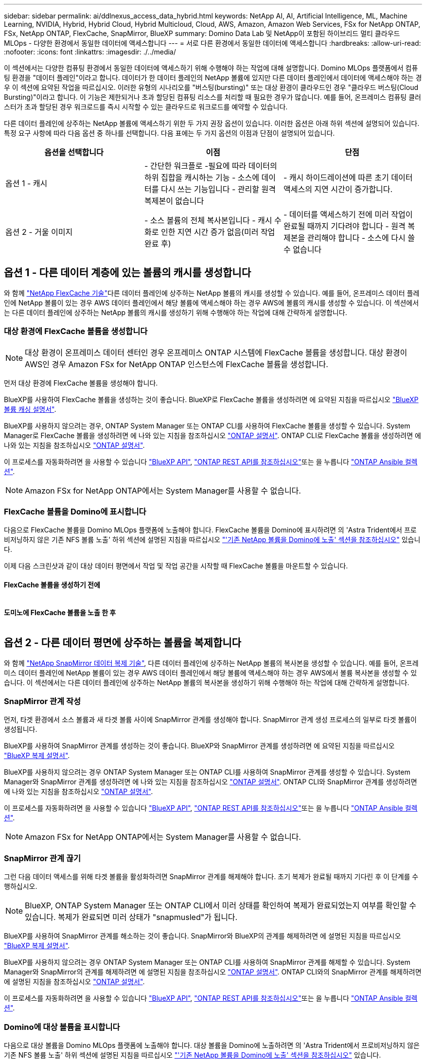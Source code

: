 ---
sidebar: sidebar 
permalink: ai/ddlnexus_access_data_hybrid.html 
keywords: NetApp AI, AI, Artificial Intelligence, ML, Machine Learning, NVIDIA, Hybrid, Hybrid Cloud, Hybrid Multicloud, Cloud, AWS, Amazon, Amazon Web Services, FSx for NetApp ONTAP, FSx, NetApp ONTAP, FlexCache, SnapMirror, BlueXP 
summary: Domino Data Lab 및 NetApp이 포함된 하이브리드 멀티 클라우드 MLOps - 다양한 환경에서 동일한 데이터에 액세스합니다 
---
= 서로 다른 환경에서 동일한 데이터에 액세스합니다
:hardbreaks:
:allow-uri-read: 
:nofooter: 
:icons: font
:linkattrs: 
:imagesdir: ./../media/


[role="lead"]
이 섹션에서는 다양한 컴퓨팅 환경에서 동일한 데이터에 액세스하기 위해 수행해야 하는 작업에 대해 설명합니다. Domino MLOps 플랫폼에서 컴퓨팅 환경을 "데이터 플레인"이라고 합니다. 데이터가 한 데이터 플레인의 NetApp 볼륨에 있지만 다른 데이터 플레인에서 데이터에 액세스해야 하는 경우 이 섹션에 요약된 작업을 따르십시오. 이러한 유형의 시나리오를 "버스팅(bursting)" 또는 대상 환경이 클라우드인 경우 "클라우드 버스팅(Cloud Bursting)"이라고 합니다. 이 기능은 제한되거나 초과 할당된 컴퓨팅 리소스를 처리할 때 필요한 경우가 많습니다. 예를 들어, 온프레미스 컴퓨팅 클러스터가 초과 할당된 경우 워크로드를 즉시 시작할 수 있는 클라우드로 워크로드를 예약할 수 있습니다.

다른 데이터 플레인에 상주하는 NetApp 볼륨에 액세스하기 위한 두 가지 권장 옵션이 있습니다. 이러한 옵션은 아래 하위 섹션에 설명되어 있습니다. 특정 요구 사항에 따라 다음 옵션 중 하나를 선택합니다. 다음 표에는 두 가지 옵션의 이점과 단점이 설명되어 있습니다.

|===
| 옵션을 선택합니다 | 이점 | 단점 


| 옵션 1 - 캐시 | - 간단한 워크플로
-필요에 따라 데이터의 하위 집합을 캐시하는 기능
- 소스에 데이터를 다시 쓰는 기능입니다
- 관리할 원격 복제본이 없습니다 | - 캐시 하이드레이션에 따른 초기 데이터 액세스의 지연 시간이 증가합니다. 


| 옵션 2 - 거울 이미지 | - 소스 볼륨의 전체 복사본입니다
- 캐시 수화로 인한 지연 시간 증가 없음(미러 작업 완료 후) | - 데이터를 액세스하기 전에 미러 작업이 완료될 때까지 기다려야 합니다
- 원격 복제본을 관리해야 합니다
- 소스에 다시 쓸 수 없습니다 
|===


== 옵션 1 - 다른 데이터 계층에 있는 볼륨의 캐시를 생성합니다

와 함께 link:https://docs.netapp.com/us-en/ontap/flexcache/accelerate-data-access-concept.html["NetApp FlexCache 기술"]다른 데이터 플레인에 상주하는 NetApp 볼륨의 캐시를 생성할 수 있습니다. 예를 들어, 온프레미스 데이터 플레인에 NetApp 볼륨이 있는 경우 AWS 데이터 플레인에서 해당 볼륨에 액세스해야 하는 경우 AWS에 볼륨의 캐시를 생성할 수 있습니다. 이 섹션에서는 다른 데이터 플레인에 상주하는 NetApp 볼륨의 캐시를 생성하기 위해 수행해야 하는 작업에 대해 간략하게 설명합니다.



=== 대상 환경에 FlexCache 볼륨을 생성합니다


NOTE: 대상 환경이 온프레미스 데이터 센터인 경우 온프레미스 ONTAP 시스템에 FlexCache 볼륨을 생성합니다. 대상 환경이 AWS인 경우 Amazon FSx for NetApp ONTAP 인스턴스에 FlexCache 볼륨을 생성합니다.

먼저 대상 환경에 FlexCache 볼륨을 생성해야 합니다.

BlueXP를 사용하여 FlexCache 볼륨을 생성하는 것이 좋습니다. BlueXP로 FlexCache 볼륨을 생성하려면 에 요약된 지침을 따르십시오 link:https://docs.netapp.com/us-en/bluexp-volume-caching/["BlueXP 볼륨 캐싱 설명서"].

BlueXP를 사용하지 않으려는 경우, ONTAP System Manager 또는 ONTAP CLI를 사용하여 FlexCache 볼륨을 생성할 수 있습니다. System Manager로 FlexCache 볼륨을 생성하려면 에 나와 있는 지침을 참조하십시오 link:https://docs.netapp.com/us-en/ontap/task_nas_flexcache.html["ONTAP 설명서"]. ONTAP CLI로 FlexCache 볼륨을 생성하려면 에 나와 있는 지침을 참조하십시오 link:https://docs.netapp.com/us-en/ontap/flexcache/index.html["ONTAP 설명서"].

이 프로세스를 자동화하려면 을 사용할 수 있습니다 link:https://docs.netapp.com/us-en/bluexp-automation/["BlueXP API"], link:https://devnet.netapp.com/restapi.php["ONTAP REST API를 참조하십시오"]또는 을 누릅니다 link:https://docs.ansible.com/ansible/latest/collections/netapp/ontap/index.html["ONTAP Ansible 컬렉션"].


NOTE: Amazon FSx for NetApp ONTAP에서는 System Manager를 사용할 수 없습니다.



=== FlexCache 볼륨을 Domino에 표시합니다

다음으로 FlexCache 볼륨을 Domino MLOps 플랫폼에 노출해야 합니다. FlexCache 볼륨을 Domino에 표시하려면 의 'Astra Trident에서 프로비저닝하지 않은 기존 NFS 볼륨 노출' 하위 섹션에 설명된 지침을 따르십시오 link:ddlnexus_expose_netapp_vols.html["'기존 NetApp 볼륨을 Domino에 노출' 섹션을 참조하십시오"] 있습니다.

이제 다음 스크린샷과 같이 대상 데이터 평면에서 작업 및 작업 공간을 시작할 때 FlexCache 볼륨을 마운트할 수 있습니다.



==== FlexCache 볼륨을 생성하기 전에

image:ddlnexus_image4.png[""]



==== 도미노에 FlexCache 볼륨을 노출 한 후

image:ddlnexus_image5.png[""]



== 옵션 2 - 다른 데이터 평면에 상주하는 볼륨을 복제합니다

와 함께 link:https://www.netapp.com/cyber-resilience/data-protection/data-backup-recovery/snapmirror-data-replication/["NetApp SnapMirror 데이터 복제 기술"], 다른 데이터 플레인에 상주하는 NetApp 볼륨의 복사본을 생성할 수 있습니다. 예를 들어, 온프레미스 데이터 플레인에 NetApp 볼륨이 있는 경우 AWS 데이터 플레인에서 해당 볼륨에 액세스해야 하는 경우 AWS에서 볼륨 복사본을 생성할 수 있습니다. 이 섹션에서는 다른 데이터 플레인에 상주하는 NetApp 볼륨의 복사본을 생성하기 위해 수행해야 하는 작업에 대해 간략하게 설명합니다.



=== SnapMirror 관계 작성

먼저, 타겟 환경에서 소스 볼륨과 새 타겟 볼륨 사이에 SnapMirror 관계를 생성해야 합니다. SnapMirror 관계 생성 프로세스의 일부로 타겟 볼륨이 생성됩니다.

BlueXP를 사용하여 SnapMirror 관계를 생성하는 것이 좋습니다. BlueXP와 SnapMirror 관계를 생성하려면 에 요약된 지침을 따르십시오 link:https://docs.netapp.com/us-en/bluexp-replication/["BlueXP 복제 설명서"].

BlueXP를 사용하지 않으려는 경우 ONTAP System Manager 또는 ONTAP CLI를 사용하여 SnapMirror 관계를 생성할 수 있습니다. System Manager와 SnapMirror 관계를 생성하려면 에 나와 있는 지침을 참조하십시오 link:https://docs.netapp.com/us-en/ontap/task_dp_configure_mirror.html["ONTAP 설명서"]. ONTAP CLI와 SnapMirror 관계를 생성하려면 에 나와 있는 지침을 참조하십시오 link:https://docs.netapp.com/us-en/ontap/data-protection/snapmirror-replication-workflow-concept.html["ONTAP 설명서"].

이 프로세스를 자동화하려면 을 사용할 수 있습니다 link:https://docs.netapp.com/us-en/bluexp-automation/["BlueXP API"], link:https://devnet.netapp.com/restapi.php["ONTAP REST API를 참조하십시오"]또는 을 누릅니다 link:https://docs.ansible.com/ansible/latest/collections/netapp/ontap/index.html["ONTAP Ansible 컬렉션"].


NOTE: Amazon FSx for NetApp ONTAP에서는 System Manager를 사용할 수 없습니다.



=== SnapMirror 관계 끊기

그런 다음 데이터 액세스를 위해 타겟 볼륨을 활성화하려면 SnapMirror 관계를 해제해야 합니다. 초기 복제가 완료될 때까지 기다린 후 이 단계를 수행하십시오.


NOTE: BlueXP, ONTAP System Manager 또는 ONTAP CLI에서 미러 상태를 확인하여 복제가 완료되었는지 여부를 확인할 수 있습니다. 복제가 완료되면 미러 상태가 "snapmusled"가 됩니다.

BlueXP를 사용하여 SnapMirror 관계를 해소하는 것이 좋습니다. SnapMirror와 BlueXP의 관계를 해제하려면 에 설명된 지침을 따르십시오 link:https://docs.netapp.com/us-en/bluexp-replication/task-managing-replication.html["BlueXP 복제 설명서"].

BlueXP를 사용하지 않으려는 경우 ONTAP System Manager 또는 ONTAP CLI를 사용하여 SnapMirror 관계를 해제할 수 있습니다. System Manager와 SnapMirror의 관계를 해제하려면 에 설명된 지침을 참조하십시오 link:https://docs.netapp.com/us-en/ontap/task_dp_serve_data_from_destination.html["ONTAP 설명서"]. ONTAP CLI와의 SnapMirror 관계를 해제하려면 에 설명된 지침을 참조하십시오 link:https://docs.netapp.com/us-en/ontap/data-protection/make-destination-volume-writeable-task.html["ONTAP 설명서"].

이 프로세스를 자동화하려면 을 사용할 수 있습니다 link:https://docs.netapp.com/us-en/bluexp-automation/["BlueXP API"], link:https://devnet.netapp.com/restapi.php["ONTAP REST API를 참조하십시오"]또는 을 누릅니다 link:https://docs.ansible.com/ansible/latest/collections/netapp/ontap/index.html["ONTAP Ansible 컬렉션"].



=== Domino에 대상 볼륨을 표시합니다

다음으로 대상 볼륨을 Domino MLOps 플랫폼에 노출해야 합니다. 대상 볼륨을 Domino에 노출하려면 의 'Astra Trident에서 프로비저닝하지 않은 기존 NFS 볼륨 노출' 하위 섹션에 설명된 지침을 따르십시오 link:ddlnexus_expose_netapp_vols.html["'기존 NetApp 볼륨을 Domino에 노출' 섹션을 참조하십시오"] 있습니다.

이제 다음 스크린샷과 같이 대상 데이터 평면에서 작업 및 작업 공간을 시작할 때 대상 볼륨을 마운트할 수 있습니다.



==== SnapMirror 관계를 생성하기 전에

image:ddlnexus_image4.png[""]



==== Domino에 대상 볼륨을 노출한 후

image:ddlnexus_image5.png[""]
